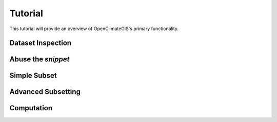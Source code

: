 ========
Tutorial
========

This tutorial will provide an overview of OpenClimateGIS's primary functionality.

Dataset Inspection
------------------

Abuse the `snippet`
-------------------

Simple Subset
-------------

Advanced Subsetting
-------------------

Computation
-----------
